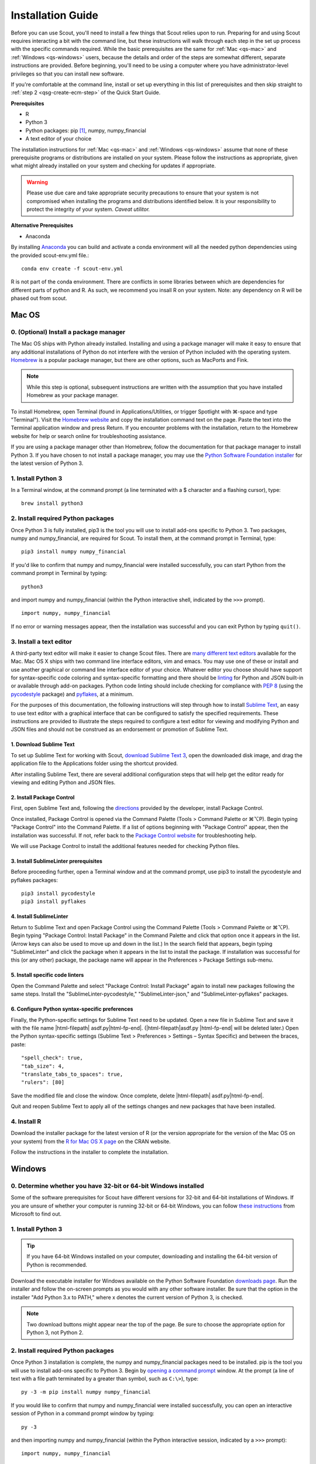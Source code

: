 .. Substitutions
.. |cmd| unicode:: U+2318
.. |opt| unicode:: U+2325
.. |editor requirements| replace:: support for syntax-specific code coloring and syntax-specific formatting and there should be linting_ for Python and JSON built-in or available through add-on packages. Python code linting should include checking for compliance with `PEP 8`_ (using the `pycodestyle`_ package) and pyflakes_, at a minimum

.. CONSIDER FIXING EXPLICIT PEP 8 REFERENCE BY MOVING PYTHON LINTING INFORMATION TO A MULTIPLY-REFERENCED FOOTNOTE

.. _PEP 8: https://www.python.org/dev/peps/pep-0008/
.. _pycodestyle: https://pypi.org/project/pycodestyle/
.. _pyflakes: https://pypi.python.org/pypi/pyflakes
.. _linting: https://en.wikipedia.org/wiki/Lint_(software)


.. _install-guide:

Installation Guide
==================

Before you can use Scout, you'll need to install a few things that Scout relies upon to run. Preparing for and using Scout requires interacting a bit with the command line, but these instructions will walk through each step in the set up process with the specific commands required. While the basic prerequisites are the same for :ref:`Mac <qs-mac>` and :ref:`Windows <qs-windows>` users, because the details and order of the steps are somewhat different, separate instructions are provided. Before beginning, you'll need to be using a computer where you have administrator-level privileges so that you can install new software.

If you're comfortable at the command line, install or set up everything in this list of prerequisites and then skip straight to :ref:`step 2 <qsg-create-ecm-step>` of the Quick Start Guide.

.. _qs-prerequisites-list:

**Prerequisites**

* R
* Python 3
* Python packages: pip [#]_, numpy, numpy_financial
* A text editor of your choice

The installation instructions for :ref:`Mac <qs-mac>` and :ref:`Windows <qs-windows>` assume that none of these prerequisite programs or distributions are installed on your system. Please follow the instructions as appropriate, given what might already installed on your system and checking for updates if appropriate.

.. warning::
   Please use due care and take appropriate security precautions to ensure that your system is not compromised when installing the programs and distributions identified below. It is your responsibility to protect the integrity of your system. *Caveat utilitor.*

**Alternative Prerequisites**

* Anaconda

By installing Anaconda_ you can build and activate a conda environment will all the needed python dependencies using the provided scout-env.yml file.::

   conda env create -f scout-env.yml

R is not part of the conda environment.  There are conflicts in some libraries between which are dependencies for different parts of python and R.  As such, we recommend you insall R on your system.  Note: any dependency on R will be phased out from scout.


.. _Anaconda: https://docs.anaconda.com/


.. _qs-mac:

Mac OS
------

0. (Optional) Install a package manager
~~~~~~~~~~~~~~~~~~~~~~~~~~~~~~~~~~~~~~~

The Mac OS ships with Python already installed. Installing and using a package manager will make it easy to ensure that any additional installations of Python do not interfere with the version of Python included with the operating system. Homebrew_ is a popular package manager, but there are other options, such as MacPorts and Fink.

.. _Homebrew website:
.. _Homebrew: http://brew.sh

.. note::
   While this step is optional, subsequent instructions are written with the assumption that you have installed Homebrew as your package manager.

To install Homebrew, open Terminal (found in Applications/Utilities, or trigger Spotlight with |cmd|-space and type "Terminal"). Visit the `Homebrew website`_ and copy the installation command text on the page. Paste the text into the Terminal application window and press Return. If you encounter problems with the installation, return to the Homebrew website for help or search online for troubleshooting assistance.

If you are using a package manager other than Homebrew, follow the documentation for that package manager to install Python 3. If you have chosen to not install a package manager, you may use the `Python Software Foundation installer`_ for the latest version of Python 3.

.. _Python Software Foundation installer: https://www.python.org/downloads/

1. Install Python 3
~~~~~~~~~~~~~~~~~~~

In a Terminal window, at the command prompt (a line terminated with a $ character and a flashing cursor), type::

   brew install python3

2. Install required Python packages
~~~~~~~~~~~~~~~~~~~~~~~~~~~~~~~~~~~

Once Python 3 is fully installed, pip3 is the tool you will use to install add-ons specific to Python 3. Two packages, numpy and numpy_financial, are required for Scout. To install them, at the command prompt in Terminal, type::

   pip3 install numpy numpy_financial

If you'd like to confirm that numpy and numpy_financial were installed successfully, you can start Python from the command prompt in Terminal by typing::

   python3

and import numpy and numpy_financial (within the Python interactive shell, indicated by the ``>>>`` prompt). :: 

   import numpy, numpy_financial

If no error or warning messages appear, then the installation was successful and you can exit Python by typing ``quit()``.

3. Install a text editor
~~~~~~~~~~~~~~~~~~~~~~~~

A third-party text editor will make it easier to change Scout files. There are `many different text editors`_ available for the Mac. Mac OS X ships with two command line interface editors, vim and emacs. You may use one of these or install and use another graphical or command line interface editor of your choice. Whatever editor you choose should have |editor requirements|.

.. _many different text editors: https://en.wikipedia.org/wiki/Comparison_of_text_editors

For the purposes of this documentation, the following instructions will step through how to install `Sublime Text`_, an easy to use text editor with a graphical interface that can be configured to satisfy the specified requirements. These instructions are provided to illustrate the steps required to configure a text editor for viewing and modifying Python and JSON files and should not be construed as an endorsement or promotion of Sublime Text.

.. _Sublime Text: http://www.sublimetext.com

1. Download Sublime Text
************************

To set up Sublime Text for working with Scout, `download Sublime Text 3`_, open the downloaded disk image, and drag the application file to the Applications folder using the shortcut provided.

.. _download Sublime Text 3: http://www.sublimetext.com/3

After installing Sublime Text, there are several additional configuration steps that will help get the editor ready for viewing and editing Python and JSON files.

2. Install Package Control
**************************

First, open Sublime Text and, following the directions_ provided by the developer, install Package Control.

.. _directions: https://packagecontrol.io/installation

Once installed, Package Control is opened via the Command Palette (Tools > Command Palette or |cmd|\ |opt|\ P). Begin typing "Package Control" into the Command Palette. If a list of options beginning with "Package Control" appear, then the installation was successful. If not, refer back to the `Package Control website`_ for troubleshooting help.

.. _Package Control website: https://packagecontrol.io/docs

We will use Package Control to install the additional features needed for checking Python files. 

3. Install SublimeLinter prerequisites
**************************************

Before proceeding further, open a Terminal window and at the command prompt, use pip3 to install the pycodestyle and pyflakes packages::

   pip3 install pycodestyle
   pip3 install pyflakes

4. Install SublimeLinter
************************

Return to Sublime Text and open Package Control using the Command Palette (Tools > Command Palette or |cmd|\ |opt|\ P). Begin typing "Package Control: Install Package" in the Command Palette and click that option once it appears in the list. (Arrow keys can also be used to move up and down in the list.) In the search field that appears, begin typing "SublimeLinter" and click the package when it appears in the list to install the package. If installation was successful for this (or any other) package, the package name will appear in the Preferences > Package Settings sub-menu.

5. Install specific code linters
********************************

Open the Command Palette and select "Package Control: Install Package" again to install new packages following the same steps. Install the "SublimeLinter-pycodestyle," "SublimeLinter-json," and "SublimeLinter-pyflakes" packages.

6. Configure Python syntax-specific preferences
***********************************************

Finally, the Python-specific settings for Sublime Text need to be updated. Open a new file in Sublime Text and save it with the file name |html-filepath| asdf.py\ |html-fp-end|. (|html-filepath|\ asdf.py |html-fp-end| will be deleted later.) Open the Python syntax-specific settings (Sublime Text > Preferences > Settings – Syntax Specific) and between the braces, paste::

   "spell_check": true,
   "tab_size": 4,
   "translate_tabs_to_spaces": true,
   "rulers": [80]

Save the modified file and close the window. Once complete, delete |html-filepath| asdf.py\ |html-fp-end|.

Quit and reopen Sublime Text to apply all of the settings changes and new packages that have been installed.

.. Atom instructions, in case they ever become useful, are commented out below.

.. Open the zipped file downloaded from the Atom_ website and drag the Atom application to the Applications folder. 

.. Once Atom is installed, you must add the packages that check Python and JSON files for integrity. Open the Settings (Atom > Preferences), which will open a new tab in your Atom window. In the left sidebar in the newly opened Settings tab, click "Install." Type "linter-pycodestyle" into the search field on the Install page and hit return (make sure "Packages" is selected as the search option). Identify the correct package ("linter-pycodestyle") in the list of search results and click the appropriate "Install" button. Once complete, search again for "linter-jsonlint" and complete the installation.


4. Install R
~~~~~~~~~~~~

Download the installer package for the latest version of R (or the version appropriate for the version of the Mac OS on your system) from the `R for Mac OS X page`_ on the CRAN website.

.. _R for Mac OS X page: https://cran.r-project.org/bin/macosx/

Follow the instructions in the installer to complete the installation.


.. _qs-windows:

Windows
-------

0. Determine whether you have 32-bit or 64-bit Windows installed
~~~~~~~~~~~~~~~~~~~~~~~~~~~~~~~~~~~~~~~~~~~~~~~~~~~~~~~~~~~~~~~~

Some of the software prerequisites for Scout have different versions for 32-bit and 64-bit installations of Windows. If you are unsure of whether your computer is running 32-bit or 64-bit Windows, you can follow `these instructions`_ from Microsoft to find out.

.. _these instructions: https://support.microsoft.com/en-us/help/827218/how-to-determine-whether-a-computer-is-running-a-32-bit-version-or-64-bit-version-of-the-windows-operating-system

1. Install Python 3
~~~~~~~~~~~~~~~~~~~

.. tip::
   If you have 64-bit Windows installed on your computer, downloading and installing the 64-bit version of Python is recommended. 

Download the executable installer for Windows available on the Python Software Foundation `downloads page`_. Run the installer and follow the on-screen prompts as you would with any other software installer. Be sure that the option in the installer "Add Python 3.x to PATH," where x denotes the current version of Python 3, is checked.

.. _downloads page: https://www.python.org/downloads/

.. note::
   Two download buttons might appear near the top of the page. Be sure to choose the appropriate option for Python 3, not Python 2.

2. Install required Python packages
~~~~~~~~~~~~~~~~~~~~~~~~~~~~~~~~~~~

Once Python 3 installation is complete, the numpy and numpy_financial packages need to be installed. pip is the tool you will use to install add-ons specific to Python 3. Begin by `opening a command prompt`_ window. At the prompt (a line of text with a file path terminated by a greater than symbol, such as ``C:\>``), type::

   py -3 -m pip install numpy numpy_financial

.. _Open a command prompt:
.. _opening a command prompt: http://www.digitalcitizen.life/7-ways-launch-command-prompt-windows-7-windows-8

If you would like to confirm that numpy and numpy_financial were installed successfully, you can open an interactive session of Python in a command prompt window by typing::

   py -3

and then importing numpy and numpy_financial (within the Python interactive session, indicated by a ``>>>`` prompt)::

   import numpy, numpy_financial

If no error or warning messages appear, the packages were installed successfully. Exit the interactive session of Python by typing::

   quit()

3. Install a text editor
~~~~~~~~~~~~~~~~~~~~~~~~

While Windows comes with a plain text editor, Notepad, there are `many different text editors`_ available for Windows that will make it much easier to view and change Scout files. You are welcome to use the editor of your choice, but whatever you choose should have |editor requirements|.

`Sublime Text`_ is an easy to use cross-platform text editor that can be configured to have the necessary features for authoring Python and JSON files. The following instructions are provided to illustrate the steps required to configure a text editor for viewing and modifying Python and JSON files and should not be construed as an endorsement or promotion of Sublime Text.

1. Install Sublime Text
***********************

To set up Sublime Text for working with Scout, `download Sublime Text 3`_ and run the installer. The installer will automatically place the application and supporting files in the appropriate locations on your system.

After installing Sublime Text, there are several additional configuration steps that will help get the editor ready for viewing and editing Python and JSON files.

2. Install Package Control
**************************

First, open Sublime Text and, following the directions_ provided by the developer, install Package Control.

.. _directions: https://packagecontrol.io/installation

Once installed, Package Control is opened via the Command Palette (Tools > Command Palette or Ctrl+Shift+P). Begin typing "Package Control" into the Command Palette. If a list of options beginning with "Package Control" appear, then the installation was successful. If not, refer back to the `Package Control website`_ for troubleshooting help.

.. _Package Control website: https://packagecontrol.io/docs

We will use Package Control to install the additional features needed for checking Python files. 

3. Install SublimeLinter prerequisites
**************************************

Before proceeding further, `open a command prompt`_ window and type the following commands to use pip to install the pycodestyle and pyflakes packages::

   py -3 -m pip install pycodestyle
   py -3 -m pip install pyflakes

Once you have 

4. Install SublimeLinter
************************

Return to Sublime Text and open Package Control using the Command Palette (Tools > Command Palette or Ctrl+Shift+P). Begin typing "Package Control: Install Package" in the Command Palette and click that option once it appears in the list. (Arrow keys can also be used to move up and down in the list.) In the search field that appears, begin typing "SublimeLinter" and click the package name when it appears in the list to install the package. If installation was successful for this (or any other) package, the package name will appear in Preferences > Package Settings.

5. Install specific code linters
********************************

Open the Command Palette and select "Package Control: Install Package" again to install new packages following the same steps. Install the "SublimeLinter-pycodestyle," "SublimeLinter-json," and "SublimeLinter-pyflakes" packages.

6. Configure Python syntax-specific preferences
***********************************************

Finally, the Python-specific settings for Sublime Text need to be updated. Open a new file in Sublime Text and save it with the file name |html-filepath| asdf.py\ |html-fp-end|. (|html-filepath|\ asdf.py |html-fp-end| will be deleted later.) Open the Python syntax-specific settings (Preferences > Settings – Syntax Specific) and between the braces, paste::

   "spell_check": true,
   "tab_size": 4,
   "translate_tabs_to_spaces": true,
   "rulers": [80]

Save the modified file and close the window, then delete |html-filepath| asdf.py\ |html-fp-end|.

Quit and reopen Sublime Text to apply all of the settings changes and new packages that have been installed.

4. Install R
~~~~~~~~~~~~

Download R from CRAN_ and run the executable, again following the instructions in the installer. The downloads page includes links to pages with additional details regarding installation and the configuration of R specific to Windows. In particular, the `R FAQ explains`_ whether you should use the 32-bit or 64-bit version of R. After running the R installer, no further configuration of R is required for this initial setup.

.. _CRAN: https://cloud.r-project.org/bin/windows/base/
.. _R FAQ explains: https://cloud.r-project.org/bin/windows/base/rw-FAQ.html#Should-I-run-32_002dbit-or-64_002dbit-R_003f

5. Install Perl
~~~~~~~~~~~~~~~

1. Verify status of Perl installation
*************************************

Before installing Perl, confirm that it is not already installed on your system. `Open a command prompt`_ window and at the prompt, type::

   perl -v

If you get a response that begins with ``'perl' is not recognized``, Perl is not installed on your system and you should continue to the next step. If you get a response that includes a version number for Perl, you have a valid Perl installation on your system and no further configuration of your system is required before moving on to the :ref:`tutorials`.

2. Download and install Perl
****************************

From the `Strawberry Perl website`_, download the "recommended version" that is appropriate for your system configuration, either 32- or 64-bit. Open the Strawberry Perl installer and follow the instructions to complete the installation of Perl.

.. _Strawberry Perl website: http://strawberryperl.com

No further steps are required to set up Perl. If you would like to verify that the installation was successful, close any currently open command prompt windows, open a new command prompt and type ``perl -v`` again. The response should indicate that a version of Perl is now installed. If not, visit the `Strawberry Perl support page`_ for additional resources.

.. _Strawberry Perl support page: http://strawberryperl.com/support.html

3. (Optional) Verify Perl installation in R
*******************************************

Perl is required for one of the packages that Scout uses in R. If you would like, you can verify that your Perl installation is recognized in R. To begin, open R (sometimes called R GUI) from the Start Menu. In the R console window that opens, at the prompt (indicated by a ">" character), type::

   install.packages("WriteXLS")

You will be prompted to select a "CRAN mirror," which is the server from which you will download the "WriteXLS" package. Once the installation is complete, at the R prompt, type::

   library("WriteXLS")
   testPerl()

If your Perl installation is successfully recognized by R, the messages "Perl found." and "All required Perl modules were found." will print to the R console window. 
   

.. rubric:: Footnotes
.. [#] pip/pip3 is typically installed at the same time that Python 3 is installed.
